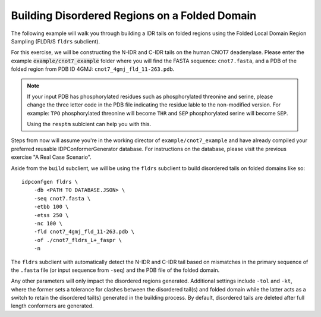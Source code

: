 Building Disordered Regions on a Folded Domain
==============================================

.. start-description

The following example will walk you through building a IDR tails on folded regions
using the Folded Local Domain Region Sampling (FLDR/S ``fldrs`` subclient).

For this exercise, we will be constructing the N-IDR and C-IDR tails on the
human CNOT7 deadenylase. Please enter the example :code:`example/cnot7_example` folder
where you will find the FASTA sequence: ``cnot7.fasta``, and a PDB of the folded region
from PDB ID 4GMJ: ``cnot7_4gmj_fld_11-263.pdb``.

.. note::
    If your input PDB has phosphorylated residues such as phosphorylated threonine and serine,
    please change the three letter code in the PDB file indicating the residue lable to the
    non-modified version. For example: ``TPO`` phosphorylated threonine will become ``THR`` and
    ``SEP`` phosphorylated serine will become ``SEP``.

    Using the ``resptm`` sublcient can help you with this.

Steps from now will assume you're in the working director of ``example/cnot7_example``
and have already compiled your preferred reusable IDPConformerGenerator database. For
instructions on the database, please visit the previous exercise "A Real Case Scenario".

Aside from the ``build`` subclient, we will be using the ``fldrs`` subclient to build
disordered tails on folded domains like so::

    idpconfgen fldrs \
        -db <PATH TO DATABASE.JSON> \
        -seq cnot7.fasta \
        -etbb 100 \
        -etss 250 \
        -nc 100 \
        -fld cnot7_4gmj_fld_11-263.pdb \
        -of ./cnot7_fldrs_L+_faspr \
        -n

The ``fldrs`` subclient with automatically detect the N-IDR and C-IDR tail based on mismatches
in the primary sequence of the ``.fasta`` file (or input sequence from ``-seq``) and the PDB
file of the folded domain.

Any other parameters will only impact the disordered regions generated. Additional settings
include ``-tol`` and ``-kt``, where the former sets a tolerance for clashes between the
disordered tail(s) and folded domain while the latter acts as a switch to retain the
disordered tail(s) generated in the building process. By default, disordered tails are
deleted after full length conformers are generated.
